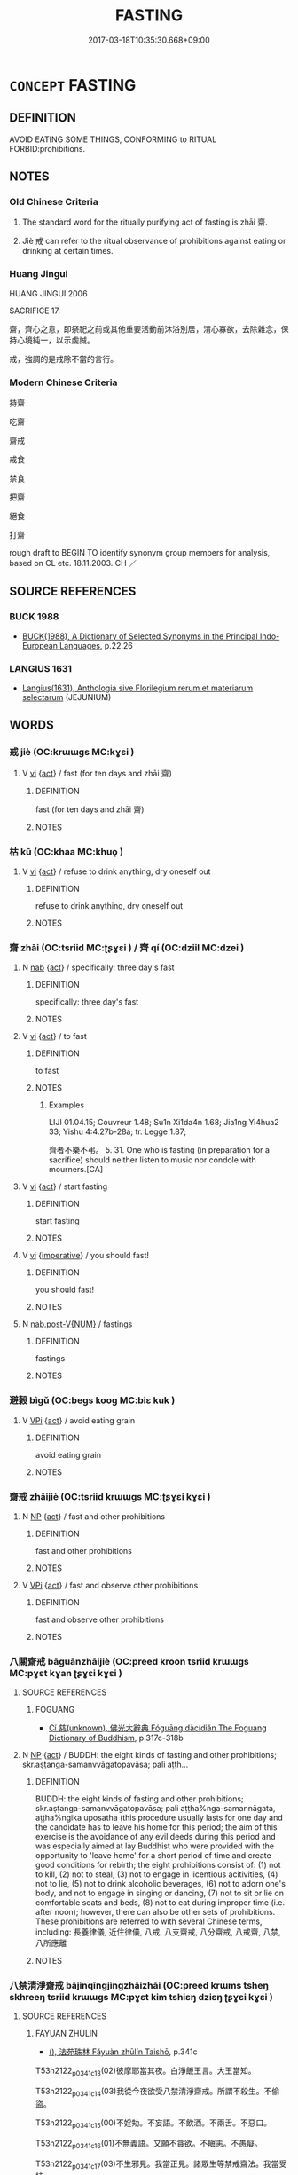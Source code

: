 # -*- mode: mandoku-tls-view -*-
#+TITLE: FASTING
#+DATE: 2017-03-18T10:35:30.668+09:00        
#+STARTUP: content
* =CONCEPT= FASTING
:PROPERTIES:
:CUSTOM_ID: uuid-25e7b11e-14a3-4520-a760-db14ef1bd044
:SYNONYM+:  EAT NOTHING
:SYNONYM+:  ABSTAIN FROM FOOD
:SYNONYM+:  REFRAIN FROM EATING
:SYNONYM+:  GO WITHOUT FOOD
:SYNONYM+:  GO HUNGRY
:SYNONYM+:  STARVE ONESELF
:SYNONYM+:  GO ON A HUNGER STRIKE
:TR_ZH: 持齋
:TR_OCH: 齊
:END:
** DEFINITION

AVOID EATING SOME THINGS, CONFORMING to RITUAL FORBID:prohibitions.

** NOTES

*** Old Chinese Criteria
1. The standard word for the ritually purifying act of fasting is zhāi 齋.

2. Jiè 戒 can refer to the ritual observance of prohibitions against eating or drinking at certain times.

*** Huang Jingui
HUANG JINGUI 2006

SACRIFICE 17.

齋，齊心之意，即祭祀之前或其他重要活動前沐浴別居，清心寡欲，去除雜念，保持心境純一，以示虔誠。

戒，強調的是戒除不當的言行。

*** Modern Chinese Criteria
持齋

吃齋

齋戒

戒食

禁食

把齋

絕食

打齋

rough draft to BEGIN TO identify synonym group members for analysis, based on CL etc. 18.11.2003. CH ／

** SOURCE REFERENCES
*** BUCK 1988
 - [[cite:BUCK-1988][BUCK(1988), A Dictionary of Selected Synonyms in the Principal Indo-European Languages]], p.22.26

*** LANGIUS 1631
 - [[cite:LANGIUS-1631][Langius(1631), Anthologia sive Florilegium rerum et materiarum selectarum]] (JEJUNIUM)
** WORDS
   :PROPERTIES:
   :VISIBILITY: children
   :END:
*** 戒 jiè (OC:krɯɯɡs MC:kɣɛi )
:PROPERTIES:
:CUSTOM_ID: uuid-aa3dc215-3398-4fa6-9e4d-2b024b1e4d3d
:Char+: 戒(62,3/7) 
:GY_IDS+: uuid-b35a3dad-a45f-479f-a205-626b9ae7f802
:PY+: jiè     
:OC+: krɯɯɡs     
:MC+: kɣɛi     
:END: 
**** V [[tls:syn-func::#uuid-c20780b3-41f9-491b-bb61-a269c1c4b48f][vi]] {[[tls:sem-feat::#uuid-f55cff2f-f0e3-4f08-a89c-5d08fcf3fe89][act]]} / fast (for ten days and zhāi 齋)
:PROPERTIES:
:CUSTOM_ID: uuid-8eabb081-07f9-44ad-bf06-805774461e0e
:WARRING-STATES-CURRENCY: 2
:END:
****** DEFINITION

fast (for ten days and zhāi 齋)

****** NOTES

*** 枯 kū (OC:khaa MC:khuo̝ )
:PROPERTIES:
:CUSTOM_ID: uuid-18583c60-0548-4aee-8bdc-b66353a68758
:Char+: 枯(75,5/9) 
:GY_IDS+: uuid-0c25c7b2-431e-4276-a7ce-aa12767ff529
:PY+: kū     
:OC+: khaa     
:MC+: khuo̝     
:END: 
**** V [[tls:syn-func::#uuid-c20780b3-41f9-491b-bb61-a269c1c4b48f][vi]] {[[tls:sem-feat::#uuid-f55cff2f-f0e3-4f08-a89c-5d08fcf3fe89][act]]} / refuse to drink anything, dry oneself out
:PROPERTIES:
:CUSTOM_ID: uuid-8458ce91-6de8-4f80-8742-3eab001bf260
:WARRING-STATES-CURRENCY: 3
:END:
****** DEFINITION

refuse to drink anything, dry oneself out

****** NOTES

*** 齋 zhāi (OC:tsriid MC:ʈʂɣɛi ) / 齊 qí (OC:dziil MC:dzei )
:PROPERTIES:
:CUSTOM_ID: uuid-4b5f0dae-402b-4cae-bc6e-3da2061af636
:Char+: 齋(210,3/17) 
:Char+: 齊(210,0/14) 
:GY_IDS+: uuid-c03ca3f9-ad68-44e9-b661-df11d6eb2f18
:PY+: zhāi     
:OC+: tsriid     
:MC+: ʈʂɣɛi     
:GY_IDS+: uuid-d702c49f-bbe8-4518-9d70-efe165978585
:PY+: qí     
:OC+: dziil     
:MC+: dzei     
:END: 
**** N [[tls:syn-func::#uuid-76be1df4-3d73-4e5f-bbc2-729542645bc8][nab]] {[[tls:sem-feat::#uuid-f55cff2f-f0e3-4f08-a89c-5d08fcf3fe89][act]]} / specifically: three day's fast
:PROPERTIES:
:CUSTOM_ID: uuid-855bf82d-88d5-4f65-9572-1020de7ec02d
:END:
****** DEFINITION

specifically: three day's fast

****** NOTES

**** V [[tls:syn-func::#uuid-c20780b3-41f9-491b-bb61-a269c1c4b48f][vi]] {[[tls:sem-feat::#uuid-f55cff2f-f0e3-4f08-a89c-5d08fcf3fe89][act]]} / to fast
:PROPERTIES:
:CUSTOM_ID: uuid-3068250c-f71e-4956-b2f8-3e644055baa5
:END:
****** DEFINITION

to fast

****** NOTES

******* Examples
LIJI 01.04.15; Couvreur 1.48; Su1n Xi1da4n 1.68; Jia1ng Yi4hua2 33; Yishu 4:4.27b-28a; tr. Legge 1.87;

 齊者不樂不弔。 5. 31. One who is fasting (in preparation for a sacrifice) should neither listen to music nor condole with mourners.[CA]

**** V [[tls:syn-func::#uuid-c20780b3-41f9-491b-bb61-a269c1c4b48f][vi]] {[[tls:sem-feat::#uuid-f55cff2f-f0e3-4f08-a89c-5d08fcf3fe89][act]]} / start fasting
:PROPERTIES:
:CUSTOM_ID: uuid-c6ad930d-8978-4075-9d60-eac956047bc6
:END:
****** DEFINITION

start fasting

****** NOTES

**** V [[tls:syn-func::#uuid-c20780b3-41f9-491b-bb61-a269c1c4b48f][vi]] {[[tls:sem-feat::#uuid-b8276c57-c108-44c8-8c01-ad92679a9163][imperative]]} / you should fast!
:PROPERTIES:
:CUSTOM_ID: uuid-bf39c5eb-e8b9-4bac-8817-5e44e6f9b3ad
:END:
****** DEFINITION

you should fast!

****** NOTES

**** N [[tls:syn-func::#uuid-a83c5ff7-f773-421d-b814-f161c6c50be8][nab.post-V{NUM}]] / fastings
:PROPERTIES:
:CUSTOM_ID: uuid-fc8a13a9-39bc-447f-a46a-1d46034f8829
:END:
****** DEFINITION

fastings

****** NOTES

*** 避榖 bìgǔ (OC:beɡs kooɡ MC:biɛ kuk )
:PROPERTIES:
:CUSTOM_ID: uuid-2d8de538-3c2f-4f98-b79c-7a442840ba4b
:Char+: 避(162,13/17) 榖(75,10/14) 
:GY_IDS+: uuid-45fd442a-f46f-4f1c-8d40-f3b52ce9345e uuid-743de10c-5347-4448-9eef-3b214d9df726
:PY+: bì gǔ    
:OC+: beɡs kooɡ    
:MC+: biɛ kuk    
:END: 
**** V [[tls:syn-func::#uuid-091af450-64e0-4b82-98a2-84d0444b6d19][VPi]] {[[tls:sem-feat::#uuid-f55cff2f-f0e3-4f08-a89c-5d08fcf3fe89][act]]} / avoid eating grain
:PROPERTIES:
:CUSTOM_ID: uuid-3ca14d56-ed4d-4b11-a644-bdd479385ea1
:END:
****** DEFINITION

avoid eating grain

****** NOTES

*** 齋戒 zhāijiè (OC:tsriid krɯɯɡs MC:ʈʂɣɛi kɣɛi )
:PROPERTIES:
:CUSTOM_ID: uuid-8bf7d34f-b295-4701-a5a5-ac47227593ec
:Char+: 齋(210,3/17) 戒(62,3/7) 
:GY_IDS+: uuid-c03ca3f9-ad68-44e9-b661-df11d6eb2f18 uuid-b35a3dad-a45f-479f-a205-626b9ae7f802
:PY+: zhāi jiè    
:OC+: tsriid krɯɯɡs    
:MC+: ʈʂɣɛi kɣɛi    
:END: 
**** N [[tls:syn-func::#uuid-a8e89bab-49e1-4426-b230-0ec7887fd8b4][NP]] {[[tls:sem-feat::#uuid-f55cff2f-f0e3-4f08-a89c-5d08fcf3fe89][act]]} / fast and other prohibitions
:PROPERTIES:
:CUSTOM_ID: uuid-6267b21a-6505-41a9-ac4e-513e9bf05a0c
:END:
****** DEFINITION

fast and other prohibitions

****** NOTES

**** V [[tls:syn-func::#uuid-091af450-64e0-4b82-98a2-84d0444b6d19][VPi]] {[[tls:sem-feat::#uuid-f55cff2f-f0e3-4f08-a89c-5d08fcf3fe89][act]]} / fast and observe other prohibitions
:PROPERTIES:
:CUSTOM_ID: uuid-9ba296ad-9155-40dd-a2e4-fbb7e80602f0
:WARRING-STATES-CURRENCY: 3
:END:
****** DEFINITION

fast and observe other prohibitions

****** NOTES

*** 八關齋戒 bāguānzhāijiè (OC:preed kroon tsriid krɯɯɡs MC:pɣɛt kɣan ʈʂɣɛi kɣɛi )
:PROPERTIES:
:CUSTOM_ID: uuid-5ff7c1f4-4faa-474e-83e4-0428dde3014e
:Char+: 八(12,0/2) 關(169,11/19) 齋(210,3/17) 戒(62,3/7) 
:GY_IDS+: uuid-8b488a15-bf50-46d1-88b2-b7c76248e7cd uuid-2f1f0946-0088-4d55-b728-b6ef07796109 uuid-c03ca3f9-ad68-44e9-b661-df11d6eb2f18 uuid-b35a3dad-a45f-479f-a205-626b9ae7f802
:PY+: bā guān zhāi jiè  
:OC+: preed kroon tsriid krɯɯɡs  
:MC+: pɣɛt kɣan ʈʂɣɛi kɣɛi  
:END: 
**** SOURCE REFERENCES
***** FOGUANG
 - [[cite:FOGUANG][Cí 慈(unknown), 佛光大辭典 Fóguāng dàcídiǎn The Foguang Dictionary of Buddhism]], p.317c-318b

**** N [[tls:syn-func::#uuid-a8e89bab-49e1-4426-b230-0ec7887fd8b4][NP]] {[[tls:sem-feat::#uuid-f55cff2f-f0e3-4f08-a89c-5d08fcf3fe89][act]]} / BUDDH: the eight kinds of fasting and other prohibitions; skr.aṣṭanga-samanvvāgatopavāsa; pali aṭṭh...
:PROPERTIES:
:CUSTOM_ID: uuid-7af84db4-5b3a-4e3c-a67c-3aac0e945257
:END:
****** DEFINITION

BUDDH: the eight kinds of fasting and other prohibitions; skr.aṣṭanga-samanvvāgatopavāsa; pali aṭṭha%nga-samannāgata, aṭṭha%ngika uposatha (this procedure usually lasts for one day and the candidate has to leave his home for this period; the aim of this exercise is the avoidance of any evil deeds during this period and was especially aimed at lay Buddhist who were provided with the opportunity to 'leave home' for a short period of time and create good conditions for rebirth; the eight prohibitions consist of: (1) not to kill, (2) not to steal, (3) not to engage in licentious acitivities, (4) not to lie, (5) not to drink alcoholic beverages, (6) not to adorn one's body, and not to engage in singing or dancing, (7) not to sit or lie on comfortable seats and beds, (8) not to eat during improper time (i.e. after noon); however, there can also be other sets of prohibitions.  These prohibitions are referred to with several Chinese terms, including: 長養律儀, 近住律儀, 八戒, 八支齋戒, 八分齋戒, 八戒齋, 八禁, 八所應離

****** NOTES

*** 八禁清淨齋戒 bājìnqīngjìngzhāizhāi (OC:preed krɯms tsheŋ skhreeŋ tsriid krɯɯɡs MC:pɣɛt kim tshiɛŋ dziɛŋ ʈʂɣɛi kɣɛi )
:PROPERTIES:
:CUSTOM_ID: uuid-dde3f7bb-b6f3-41dc-af7f-5522ffae7052
:Char+: 八(12,0/2) 禁(113,8/13) 清(85,8/11) 淨(85,8/11) 齋(210,3/17) 戒(62,3/7) 
:GY_IDS+: uuid-8b488a15-bf50-46d1-88b2-b7c76248e7cd uuid-e349b13f-6c5b-45bf-b48b-acfd17f5e734 uuid-4a1535f0-df0e-4549-bdaa-4ddd83d0bc8e uuid-4021cd08-570c-4775-855e-2fc3984096e8 uuid-c03ca3f9-ad68-44e9-b661-df11d6eb2f18 uuid-c03ca3f9-ad68-44e9-b661-df11d6eb2f18
:PY+: bā jìn qīng jìng zhāi zhāi
:OC+: preed krɯms tsheŋ skhreeŋ tsriid krɯɯɡs
:MC+: pɣɛt kim tshiɛŋ dziɛŋ ʈʂɣɛi kɣɛi
:END: 
**** SOURCE REFERENCES
***** FAYUAN ZHULIN
 - [[cite:FAYUAN-ZHULIN][(), 法苑珠林 Fǎyuàn zhūlín Taishō]], p.341c


T53n2122_p0341c13(02)彼摩耶當其夜。白淨飯王言。大王當知。

T53n2122_p0341c14(03)我從今夜欲受八禁清淨齋戒。所謂不殺生。不偷盜。

T53n2122_p0341c15(00)不婬劮。不妄語。不飲酒。不兩舌。不惡口。

T53n2122_p0341c16(01)不無義語。又願不貪欲。不瞋恚。不愚癡。

T53n2122_p0341c17(03)不生邪見。我當正見。諸眾生等禁戒齋法。我當受持。

T53n2122_p0341c18(00)我今繫念�痡`勤行。於諸眾生當起慈心。

T53n2122_p0341c19(01)時淨飯王即報夫人言。心所愛樂隨意而行。

T53n2122_p0341c20(01)我今亦捨國王之位隨汝所行。而有偈言

T53n2122_p0341c21(00)　王見菩薩母　　從坐恭敬起

T53n2122_p0341c22(00)　如母如姊姝　　心不行欲想

***** FOBEN XINGJI JING
 - [[cite:FOBEN-XINGJI-JING][Jñānagupta(), 佛本行集經 Fóběn xíngjí jīng Abhiniṣkramaṇa sūtra ? Taishō]], p.682c


T03n0190_p0682c15(05)時彼摩耶當其夜。

T03n0190_p0682c16(03)白淨飯王言。大王當知。我從今夜。

T03n0190_p0682c17(07)欲受八禁清淨齋戒。所謂不殺生。不偷盜。不婬逸。不妄語。

T03n0190_p0682c18(01)不兩舌。不惡口。不無義語。又願。不貪。不瞋恚。

T03n0190_p0682c19(00)不愚癡。不生邪見。我當正見。

T03n0190_p0682c20(06)諸如是等禁戒齋法。我當受持。我今繫念。�痡`懃行。

T03n0190_p0682c21(02)於諸眾生。當起慈心

T03n0190_p0682c22(00)時淨飯王。即報摩耶大夫人言。如夫人心。

T03n0190_p0682c23(01)所愛樂者。隨意而行。我今亦捨國王之位。

T03n0190_p0682c24(02)隨汝所行。而有偈說

T03n0190_p0682c25(00)　王見菩薩母　　從座恭敬起

T03n0190_p0682c26(00)　如母如姊妹　　心不行欲想

**** N [[tls:syn-func::#uuid-a8e89bab-49e1-4426-b230-0ec7887fd8b4][NP]] {[[tls:sem-feat::#uuid-f55cff2f-f0e3-4f08-a89c-5d08fcf3fe89][act]]} / BUDDH: the eight kinds of pure activities such as fasting and other prohibitions (this term is rare...
:PROPERTIES:
:CUSTOM_ID: uuid-97dc4505-1a48-480a-ba18-829ff2439d80
:END:
****** DEFINITION

BUDDH: the eight kinds of pure activities such as fasting and other prohibitions (this term is rare and appears in the FOBEN XINGJI JING); see the more current 八關齋戒

****** NOTES

** BIBLIOGRAPHY
bibliography:../core/tlsbib.bib
